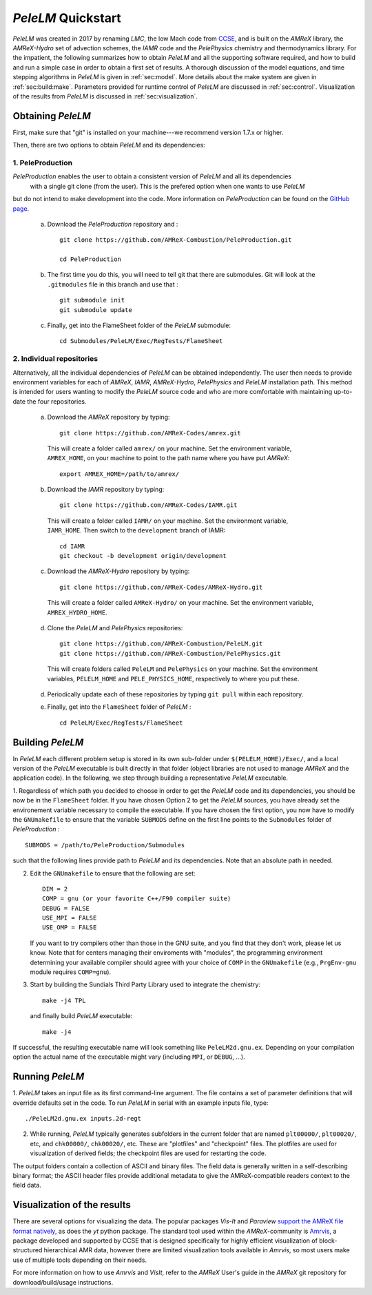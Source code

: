 .. highlight:: rst

..  _sec:QUICKSTART:

`PeleLM` Quickstart
===================
`PeleLM` was created in 2017 by renaming `LMC`, the low Mach code from `CCSE <https://ccse.lbl.gov>`_, 
and is built on the `AMReX` library, the `AMReX-Hydro` set of advection schemes, the `IAMR` code and the `PelePhysics` chemistry and thermodynamics library.
For the impatient, the following summarizes how to obtain `PeleLM` and all the supporting software
required, and how to build and run a simple case in order to obtain a first set of results.
A thorough discussion of the model equations, and time stepping algorithms in `PeleLM` is
given in :ref:`sec:model`.  More details about the make system are given in :ref:`sec:build:make`.
Parameters provided for runtime control of `PeleLM` are discussed in :ref:`sec:control`.  Visualization
of the results from `PeleLM` is discussed in :ref:`sec:visualization`.

Obtaining `PeleLM`
------------------

First, make sure that "git" is installed on your machine---we recommend version 1.7.x or higher.

Then, there are two options to obtain `PeleLM` and its dependencies:

1. PeleProduction
^^^^^^^^^^^^^^^^^

`PeleProduction` enables the user to obtain a consistent version of `PeleLM` and all its dependencies
 with a single git clone (from the user). This is the prefered option when one wants to use `PeleLM` 
but do not intend to make development into the code. More information on `PeleProduction` can be found 
on the `GitHub page <https://github.com/AMReX-Combustion/PeleProduction.git>`_.

   a. Download the `PeleProduction` repository and : ::

        git clone https://github.com/AMReX-Combustion/PeleProduction.git 

        cd PeleProduction 

   b. The first time you do this, you will need to tell git that there are submodules. Git will look at the ``.gitmodules`` file in this branch and use that : ::

        git submodule init
        git submodule update 

   c. Finally, get into the FlameSheet folder of the `PeleLM` submodule: ::

        cd Submodules/PeleLM/Exec/RegTests/FlameSheet

2. Individual repositories
^^^^^^^^^^^^^^^^^^^^^^^^^^

Alternatively, all the individual dependencies of `PeleLM` can be obtained independently.
The user then needs to provide environment variables for each of `AMReX`, `IAMR`, `AMReX-Hydro`, `PelePhysics` and `PeleLM` installation path.
This method is intended for users wanting to modify the `PeleLM` source code and who are more comfortable with maintaining up-to-date the four repositories.

   a. Download the `AMReX` repository by typing: ::

        git clone https://github.com/AMReX-Codes/amrex.git

     This will create a folder called ``amrex/`` on your machine. Set the environment variable, ``AMREX_HOME``, on your
     machine to point to the path name where you have put `AMReX`::

        export AMREX_HOME=/path/to/amrex/
        
   b. Download the `IAMR` repository by typing: ::

        git clone https://github.com/AMReX-Codes/IAMR.git
    
     This will create a folder called ``IAMR/`` on your machine.
     Set the environment variable, ``IAMR_HOME``.
     Then switch to the ``development`` branch of IAMR: ::
     
        cd IAMR
        git checkout -b development origin/development

   c. Download the `AMReX-Hydro` repository by typing: ::

        git clone https://github.com/AMReX-Codes/AMReX-Hydro.git
    
     This will create a folder called ``AMReX-Hydro/`` on your machine.
     Set the environment variable, ``AMREX_HYDRO_HOME``.

   d. Clone the `PeleLM` and `PelePhysics` repositories: ::

        git clone https://github.com/AMReX-Combustion/PeleLM.git
        git clone https://github.com/AMReX-Combustion/PelePhysics.git

     This will create folders called ``PeleLM`` and ``PelePhysics`` on your machine.
     Set the environment variables, ``PELELM_HOME`` and ``PELE_PHYSICS_HOME``, respectively to where you put these.

   d. Periodically update each of these repositories by typing ``git pull`` within each repository.

   e. Finally, get into the ``FlameSheet`` folder of `PeleLM` : ::

        cd PeleLM/Exec/RegTests/FlameSheet

Building `PeleLM`
-----------------

In `PeleLM` each different problem setup is stored in its own
sub-folder under ``$(PELELM_HOME)/Exec/``, and a local version of the 
`PeleLM` executable is built directly in that folder (object libraries are not used to manage `AMReX`
and the application code).  In the following, we step through building a representative `PeleLM` executable.

1. Regardless of which path you decided to choose in order to get the `PeleLM` code and its dependencies, you should be now be in the ``FlameSheet`` folder.
If you have chosen Option 2 to get the `PeleLM` sources, you have already set the environement variable necessary to compile the executable.
If you have chosen the first option, you now have to modify the ``GNUmakefile`` to ensure that the variable ``SUBMODS`` define on the first line
points to the ``Submodules`` folder of `PeleProduction` : ::

    SUBMODS = /path/to/PeleProduction/Submodules

such that the following lines provide path to `PeleLM` and its dependencies. Note that an absolute path in needed.

2. Edit the ``GNUmakefile`` to ensure that the following are set: ::

    DIM = 2
    COMP = gnu (or your favorite C++/F90 compiler suite)
    DEBUG = FALSE
    USE_MPI = FALSE
    USE_OMP = FALSE

   If you want to try compilers other than those in the GNU suite, and you find that they don't
   work, please let us know.  Note that for centers managing their enviroments with "modules", the
   programming environment determining your available compiler should agree with your choice of ``COMP``
   in the ``GNUmakefile`` (e.g., ``PrgEnv-gnu`` module requires ``COMP=gnu``).

3. Start by building the Sundials Third Party Library used to integrate the chemistry: ::
   
    make -j4 TPL

   and finally build `PeleLM` executable: ::

    make -j4

If successful, the resulting executable name will look something like ``PeleLM2d.gnu.ex``. Depending on your
compilation option the actual name of the executable might vary (including ``MPI``, or ``DEBUG``, ...).

Running `PeleLM`
----------------

1. `PeleLM` takes an input file as its first command-line argument.  The file
contains a set of parameter definitions that will override defaults set in the code.
To run `PeleLM` in serial with an example inputs file, type::

    ./PeleLM2d.gnu.ex inputs.2d-regt

2. While running, `PeleLM` typically generates subfolders in the current folder that are named ``plt00000/``, ``plt00020/``, etc, and ``chk00000/``, ``chk00020/``, etc. These are "plotfiles" and "checkpoint" files. The plotfiles are used for visualization of derived fields; the checkpoint files are used for restarting the code.


The output folders contain a collection of ASCII and binary files.  The field data is generally written in a self-describing binary format; the ASCII header files provide additional metadata to give the AMReX-compatible readers context to the field data.


Visualization of the results
----------------------------

There are several options for visualizing the data.  The popular
packages `Vis-It` and `Paraview` `support the AMReX file format natively <https://amrex-codes.github.io/amrex/docs_html/Visualization_Chapter.html>`_,
as does the `yt` python package.  The standard tool used within the
`AMReX`-community is `Amrvis <https://github.com/AMReX-Codes/Amrvis>`_, a package developed and supported 
by CCSE that is designed specifically for highly efficient visualization
of block-structured hierarchical AMR data, however there are limited visualization
tools available in `Amrvis`, so most users make use of multiple tools depending on their needs.

For more information on how to use `Amrvis` and `VisIt`, refer to the `AMReX`
User's guide in the `AMReX` git repository for download/build/usage instructions.
